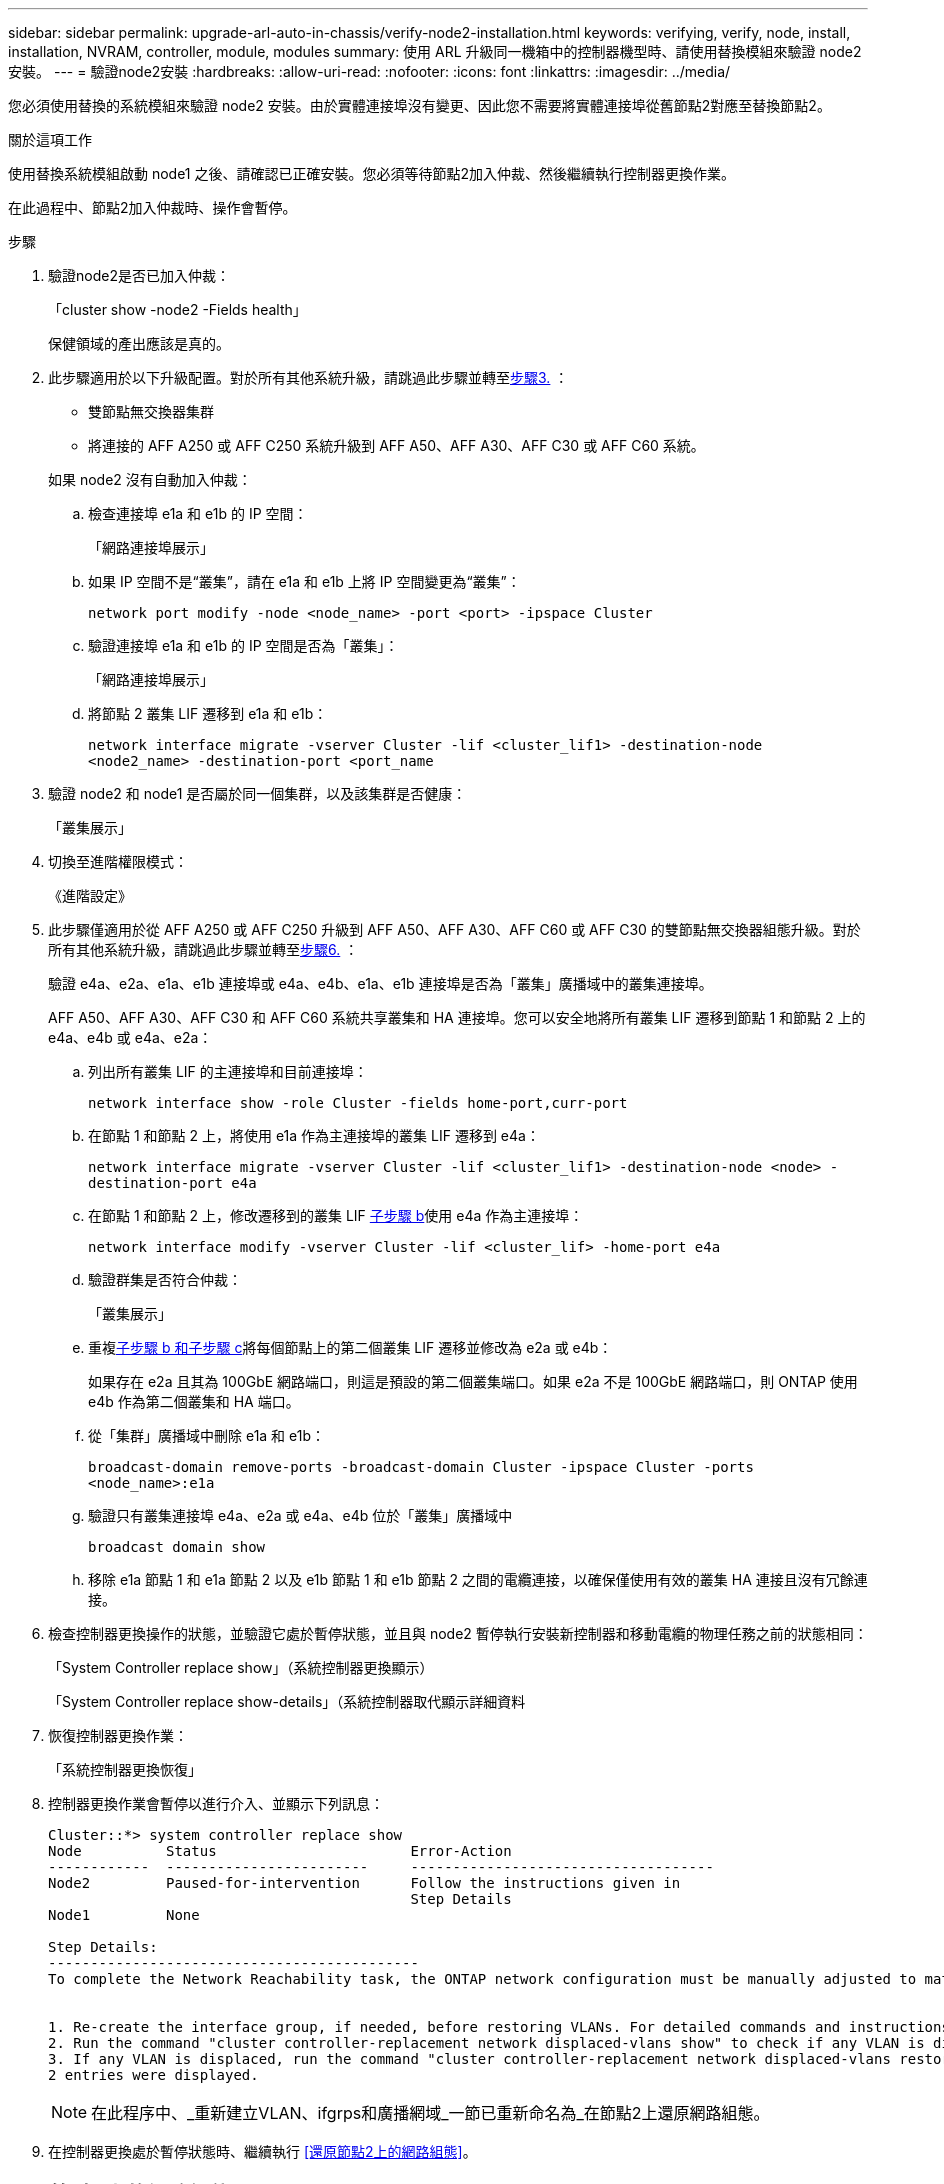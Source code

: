 ---
sidebar: sidebar 
permalink: upgrade-arl-auto-in-chassis/verify-node2-installation.html 
keywords: verifying, verify, node, install, installation, NVRAM, controller, module, modules 
summary: 使用 ARL 升級同一機箱中的控制器機型時、請使用替換模組來驗證 node2 安裝。 
---
= 驗證node2安裝
:hardbreaks:
:allow-uri-read: 
:nofooter: 
:icons: font
:linkattrs: 
:imagesdir: ../media/


[role="lead"]
您必須使用替換的系統模組來驗證 node2 安裝。由於實體連接埠沒有變更、因此您不需要將實體連接埠從舊節點2對應至替換節點2。

.關於這項工作
使用替換系統模組啟動 node1 之後、請確認已正確安裝。您必須等待節點2加入仲裁、然後繼續執行控制器更換作業。

在此過程中、節點2加入仲裁時、操作會暫停。

.步驟
. 驗證node2是否已加入仲裁：
+
「cluster show -node2 -Fields health」

+
保健領域的產出應該是真的。

. 此步驟適用於以下升級配置。對於所有其他系統升級，請跳過此步驟並轉至<<verify-node2-step3,步驟3.>> ：
+
** 雙節點無交換器集群
** 將連接的 AFF A250 或 AFF C250 系統升級到 AFF A50、AFF A30、AFF C30 或 AFF C60 系統。


+
--
如果 node2 沒有自動加入仲裁：

.. 檢查連接埠 e1a 和 e1b 的 IP 空間：
+
「網路連接埠展示」

.. 如果 IP 空間不是“叢集”，請在 e1a 和 e1b 上將 IP 空間變更為“叢集”：
+
`network port modify -node <node_name> -port <port> -ipspace Cluster`

.. 驗證連接埠 e1a 和 e1b 的 IP 空間是否為「叢集」：
+
「網路連接埠展示」

.. 將節點 2 叢集 LIF 遷移到 e1a 和 e1b：
+
`network interface migrate -vserver Cluster -lif <cluster_lif1> -destination-node <node2_name> -destination-port <port_name`



--
. [[verify-node2-step3]]驗證 node2 和 node1 是否屬於同一個集群，以及該集群是否健康：
+
「叢集展示」

. 切換至進階權限模式：
+
《進階設定》

. 此步驟僅適用於從 AFF A250 或 AFF C250 升級到 AFF A50、AFF A30、AFF C60 或 AFF C30 的雙節點無交換器組態升級。對於所有其他系統升級，請跳過此步驟並轉至<<verify-node2-step6,步驟6.>> ：
+
驗證 e4a、e2a、e1a、e1b 連接埠或 e4a、e4b、e1a、e1b 連接埠是否為「叢集」廣播域中的叢集連接埠。

+
AFF A50、AFF A30、AFF C30 和 AFF C60 系統共享叢集和 HA 連接埠。您可以安全地將所有叢集 LIF 遷移到節點 1 和節點 2 上的 e4a、e4b 或 e4a、e2a：

+
.. 列出所有叢集 LIF 的主連接埠和目前連接埠：
+
`network interface show -role Cluster -fields home-port,curr-port`

.. [[migrate-cluster-lif-step-4b]]在節點 1 和節點 2 上，將使用 e1a 作為主連接埠的叢集 LIF 遷移到 e4a：
+
`network interface migrate -vserver Cluster -lif <cluster_lif1> -destination-node <node> -destination-port e4a`

.. 在節點 1 和節點 2 上，修改遷移到的叢集 LIF <<migrate-cluster-lif-step-4b,子步驟 b>>使用 e4a 作為主連接埠：
+
`network  interface modify -vserver Cluster -lif <cluster_lif> -home-port e4a`

.. 驗證群集是否符合仲裁：
+
「叢集展示」

.. 重複<<migrate-cluster-lif-step-4b,子步驟 b 和子步驟 c>>將每個節點上的第二個叢集 LIF 遷移並修改為 e2a 或 e4b：
+
如果存在 e2a 且其為 100GbE 網路端口，則這是預設的第二個叢集端口。如果 e2a 不是 100GbE 網路端口，則 ONTAP 使用 e4b 作為第二個叢集和 HA 端口。

.. 從「集群」廣播域中刪除 e1a 和 e1b：
+
`broadcast-domain remove-ports -broadcast-domain Cluster -ipspace Cluster -ports <node_name>:e1a`

.. 驗證只有叢集連接埠 e4a、e2a 或 e4a、e4b 位於「叢集」廣播域中
+
`broadcast domain show`

.. 移除 e1a 節點 1 和 e1a 節點 2 以及 e1b 節點 1 和 e1b 節點 2 之間的電纜連接，以確保僅使用有效的叢集 HA 連接且沒有冗餘連接。


. [[verify-node2-step6]]檢查控制器更換操作的狀態，並驗證它處於暫停狀態，並且與 node2 暫停執行安裝新控制器和移動電纜的物理任務之前的狀態相同：
+
「System Controller replace show」（系統控制器更換顯示）

+
「System Controller replace show-details」（系統控制器取代顯示詳細資料

. 恢復控制器更換作業：
+
「系統控制器更換恢復」

. 控制器更換作業會暫停以進行介入、並顯示下列訊息：
+
[listing]
----
Cluster::*> system controller replace show
Node          Status                       Error-Action
------------  ------------------------     ------------------------------------
Node2         Paused-for-intervention      Follow the instructions given in
                                           Step Details
Node1         None

Step Details:
--------------------------------------------
To complete the Network Reachability task, the ONTAP network configuration must be manually adjusted to match the new physical network configuration of the hardware. This includes:


1. Re-create the interface group, if needed, before restoring VLANs. For detailed commands and instructions, refer to the "Re-creating VLANs, ifgrps, and broadcast domains" section of the upgrade controller hardware guide for the ONTAP version running on the new controllers.
2. Run the command "cluster controller-replacement network displaced-vlans show" to check if any VLAN is displaced.
3. If any VLAN is displaced, run the command "cluster controller-replacement network displaced-vlans restore" to restore the VLAN on the desired port.
2 entries were displayed.
----
+

NOTE: 在此程序中、_重新建立VLAN、ifgrps和廣播網域_一節已重新命名為_在節點2上還原網路組態。

. 在控制器更換處於暫停狀態時、繼續執行 <<還原節點2上的網路組態>>。




== 還原節點2上的網路組態

確認節點2處於仲裁狀態並可與節點1通訊之後、請確認節點1的VLAN、介面群組和廣播網域是否顯示在節點2上。此外、請確認所有節點2網路連接埠都已設定在正確的廣播網域中。

.關於這項工作
如需建立及重新建立VLAN、介面群組及廣播網域的詳細資訊、請參閱 link:other_references.html["參考資料"] 連結至_Network Management內容。

.步驟
. 列出已升級節點2上的所有實體連接埠：
+
「網路連接埠show -node2」

+
此時會顯示節點上的所有實體網路連接埠、VLAN連接埠和介面群組連接埠。從這個輸出中、您可以看到ONTAP 任何實體連接埠、這些連接埠已被動作區移至「叢集」廣播網域。您可以使用此輸出來協助決定哪些連接埠應做為介面群組成員連接埠、VLAN基礎連接埠或獨立實體連接埠來裝載lifs。

. 列出叢集上的廣播網域：
+
「網路連接埠廣播網域節目」

. 列出節點2上所有連接埠的網路連接埠可連線性：
+
「網路連接埠可連線性show -node2」

+
您應該會看到類似下列範例的輸出。連接埠和廣播名稱各不相同。

+
[listing]
----
Cluster::> reachability show -node node1
  (network port reachability show)
Node      Port     Expected Reachability                Reachability Status
--------- -------- ------------------------------------ ---------------------
Node1
          a0a      Default:Default                      ok
          a0a-822  Default:822                          ok
          a0a-823  Default:823                          ok
          e0M      Default:Mgmt                         ok
          e1a      Cluster:Cluster                      ok
          e1b      -                                    no-reachability
          e2a      -                                    no-reachability
          e2b      -                                    no-reachability
          e3a      -                                    no-reachability
          e3b      -                                    no-reachability
          e7a      Cluster:Cluster                      ok
          e7b      -                                    no-reachability
          e9a      Default:Default                      ok
          e9a-822  Default:822                          ok
          e9a-823  Default:823                          ok
          e9b      Default:Default                      ok
          e9b-822  Default:822                          ok
          e9b-823  Default:823                          ok
          e9c      Default:Default                      ok
          e9d      Default:Default                      ok
20 entries were displayed.
----
+
在前面的範例中、節點2已在更換控制器之後開機並加入仲裁。它有數個連接埠無法連線、且正在等待連線能力掃描。

. [[reest_node2_step4]]使用下列命令、以「ok」以外的連線狀態、修復節點2上每個連接埠的連線能力、順序如下：
+
"network port re連通 性修復-node_node_name_-port _port_name_"

+
--
.. 實體連接埠
.. VLAN連接埠


--
+
您應該會看到如下範例所示的輸出：

+
[listing]
----
Cluster ::> reachability repair -node node2 -port e9d
----
+
[listing]
----
Warning: Repairing port "node2:e9d" may cause it to move into a different broadcast domain, which can cause LIFs to be re-homed away from the port. Are you sure you want to continue? {y|n}:
----
+
如前述範例所示、若連接埠的連線狀態可能與目前所在廣播網域的連線狀態不同、則會出現警告訊息。檢視連接埠的連線能力、並視需要回答「y」或「n」。

+
驗證所有實體連接埠的可連線性是否符合預期：

+
「網路連接埠連線能力顯示」

+
執行可連線性修復時ONTAP 、嘗試將連接埠放在正確的廣播網域中。但是、如果無法判斷連接埠的連線能力、而且不屬於任何現有的廣播網域、ONTAP 則無法使用這些連接埠來建立新的廣播網域。

. 驗證連接埠可連線性：
+
「網路連接埠連線能力顯示」

+
當所有連接埠均已正確設定並新增至正確的廣播網域時、「network port re連通 性show」命令會針對所有連接的連接埠、將連線狀態報告為「ok」、對於沒有實體連線的連接埠、狀態應顯示為「不可到達性」。如果有任何連接埠報告這兩個以外的狀態、請執行連線能力修復、並依照中的指示、從廣播網域新增或移除連接埠 <<restore_node2_step4,步驟4.>>。

. 確認所有連接埠均已置入廣播網域：
+
「網路連接埠展示」

. 確認廣播網域中的所有連接埠均已設定正確的最大傳輸單元（MTU）：
+
「網路連接埠廣播網域節目」

. 還原LIF主連接埠、指定需要還原的Vserver和LIF主連接埠（如果有）、請使用下列步驟：
+
.. 列出任何已移出的生命：
+
「顯示介面」

.. 還原LIF主節點和主連接埠：
+
「顯示介面還原主節點節點節點_norme_name_-vserver _vserver_name_-lif-name _lif_name_」



. 驗證所有生命段是否都有主連接埠、且是否以管理方式啟動：
+
「網路介面顯示欄位主連接埠、狀態管理」


